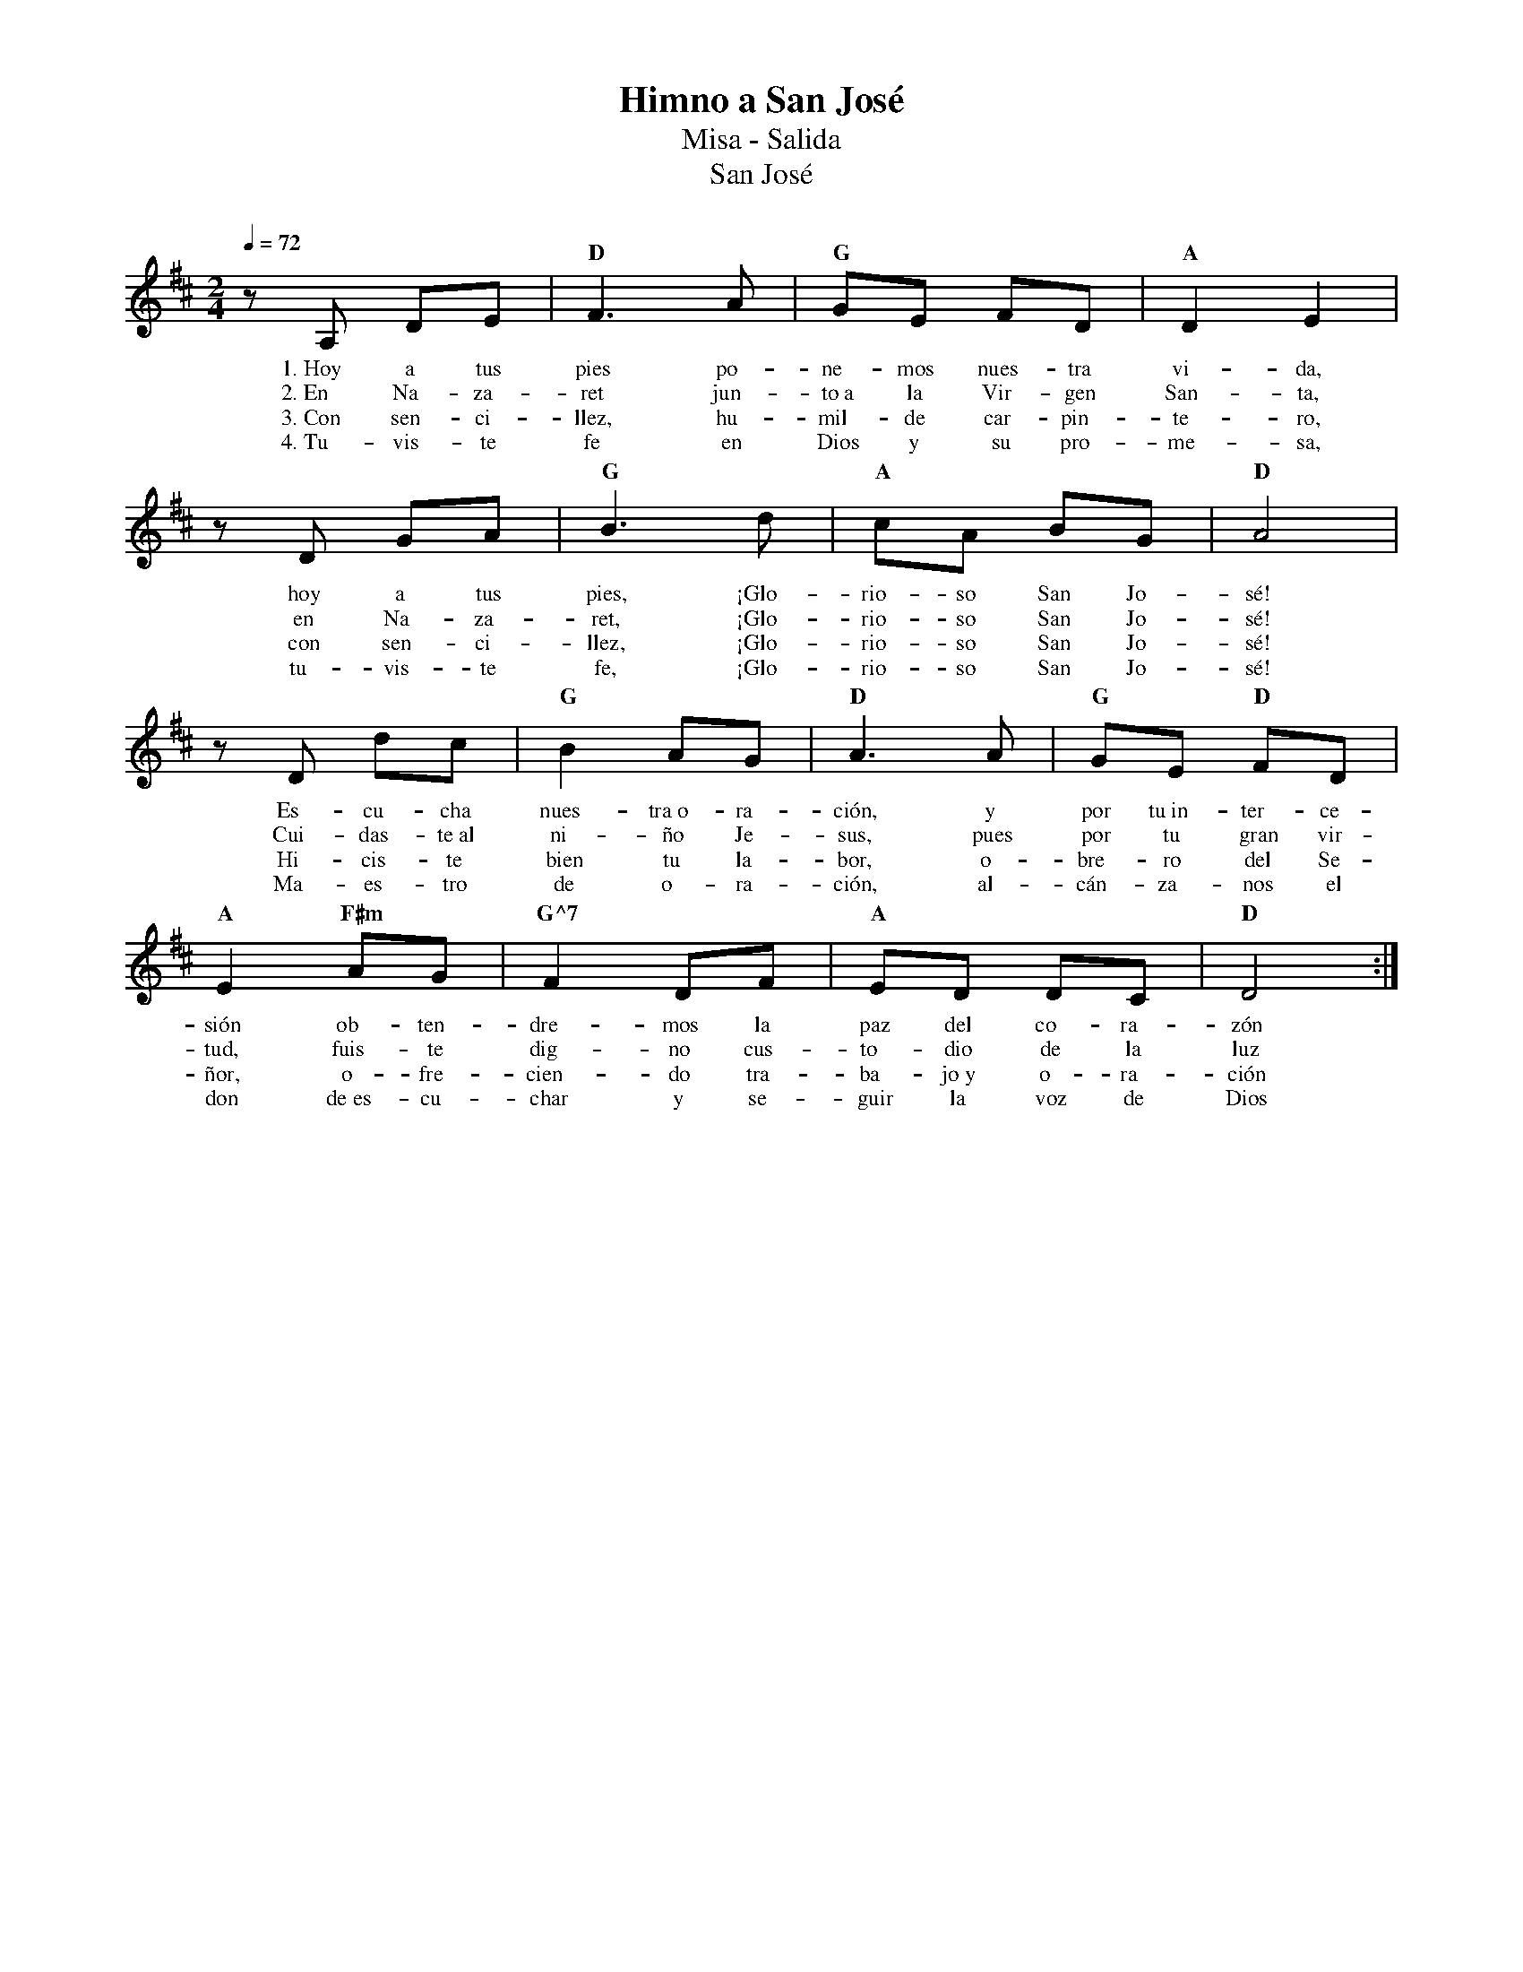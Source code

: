%abc-2.2
%%MIDI program 74
%%topspace 0
%%composerspace 0
%%titlefont RomanBold 20
%%vocalfont Roman 12
%%composerfont RomanItalic 12
%%gchordfont RomanBold 12
%%tempofont RomanBold 12
%leftmargin 0.8cm
%rightmargin 0.8cm

X:1 
T:Himno a San José
T:Misa - Salida
T:San José
C:
M:2/4
L:1/8
Q:1/4=72
K:D
%
    zA, DE | "D"F3A | "G"GE FD | "A"D2 E2 |
w: 1.~Hoy a tus pies po-ne-mos nues-tra vi-da,
w: 2.~En Na-za-ret jun-to~a la Vir-gen San-ta,
w: 3.~Con sen-ci-llez, hu-mil-de car-pin-te-ro,
w: 4.~Tu-vis-te fe en Dios y su pro-me-sa,
    zD GA | "G"B3d | "A"cA BG | "D"A4 | 
w: hoy a tus pies, ¡Glo-rio-so San Jo-sé!
w: en Na-za-ret, ¡Glo-rio-so San Jo-sé!
w: con sen-ci-llez, ¡Glo-rio-so San Jo-sé!
w: tu-vis-te fe, ¡Glo-rio-so San Jo-sé!
    zD dc | "G"B2 AG | "D"A3A | "G"GE "D"FD |
w: Es-cu-cha nues-tra~o-ra-ción, y por tu~in-ter-ce-
w: Cui-das-te~al ni-ño Je-sus, pues por tu gran vir-
w: Hi-cis-te bien tu la-bor, o-bre-ro del Se-
w: Ma-es-tro de o-ra-ción, al-cán-za-nos el
    "A"E2 "F#m"AG | "G^7"F2DF | "A"ED DC | "D"D4 :|
w: sión ob-ten-dre-mos la paz del co-ra-zón
w: tud, fuis-te dig-no cus-to-dio de la luz
w: ñor, o-fre-cien-do tra-ba-jo~y o-ra-ción
w: don de~es-cu-char y se-guir la voz de Dios